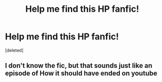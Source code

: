 #+TITLE: Help me find this HP fanfic!

* Help me find this HP fanfic!
:PROPERTIES:
:Score: 0
:DateUnix: 1505261036.0
:DateShort: 2017-Sep-13
:END:
[deleted]


** I don't know the fic, but that sounds just like an episode of How it should have ended on youtube
:PROPERTIES:
:Author: LurkerBeDammed
:Score: 2
:DateUnix: 1505290961.0
:DateShort: 2017-Sep-13
:END:
